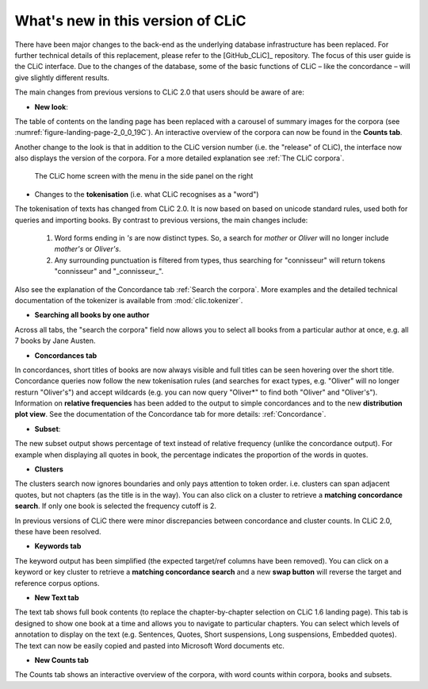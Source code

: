 What's new in this version of CLiC
==================================

There have been major changes to the back-end as the underlying database infrastructure has been replaced. For further technical details of this replacement, please refer to the [GitHub_CLiC]_ repository. The focus of this user guide is the CLiC interface.  Due to the changes of the database, some of the basic functions of CLiC – like the concordance – will give slightly different results.

The main changes from previous versions to CLiC 2.0 that users should be aware of are:

* **New look**: 

The table of contents on the landing page has been replaced with a carousel of summary images for the corpora (see :numref:`figure-landing-page-2_0_0_19C`). An interactive overview of the corpora can now be found in the **Counts tab**.

Another change to the look is that in addition to the CLiC version number (i.e. the "release" of CLiC), the interface now also displays the version of the corpora. For a more detailed explanation see :ref:`The CLiC corpora`.

.. _figure-landing-page-2_0_0_19C:
.. figure:: images/figure-landing-page-2_0_0_19C.png

   The CLiC home screen with the menu in the side panel on
   the right

* Changes to the **tokenisation** (i.e. what CLiC recognises as a "word")

The tokenisation of texts has changed from CLiC 2.0. It is now based on based on unicode standard rules, used both for queries and importing books. By contrast to previous versions, the main changes include:

 1. Word forms ending in `'s` are now distinct types. So, a search for `mother` or `Oliver` will no longer include `mother's` or `Oliver's`.
 2. Any surrounding punctuation is filtered from types, thus searching for "connisseur" will return tokens "connisseur" and "_connisseur_".
 
Also see the explanation of the Concordance tab :ref:`Search the corpora`. More examples and the detailed technical documentation of the tokenizer is available from :mod:`clic.tokenizer`.

* **Searching all books by one author**

Across all tabs, the "search the corpora" field now allows you to select all books from a particular author at once, e.g. all 7 books by Jane Austen.

* **Concordances tab**

In concordances, short titles of books are now always visible and full titles can be seen hovering over the short title. Concordance queries now follow the new tokenisation rules (and searches for exact types, e.g. "Oliver" will no longer resturn "Oliver's") and accept wildcards (e.g. you can now query "Oliver*" to find both "Oliver" and "Oliver's"). Information on **relative frequencies** has been added to the output to simple concordances and to the new **distribution plot view**.
See the documentation of the Concordance tab for more details: :ref:`Concordance`.

* **Subset**: 

The new subset output shows percentage of text instead of relative frequency (unlike the concordance output). For example when displaying all quotes in book, the percentage indicates the proportion of the words in quotes.


* **Clusters**

The clusters search now ignores boundaries and only pays attention to token order. i.e. clusters can span adjacent quotes, but not chapters (as the title is in the way). You can also click on a cluster to retrieve a **matching concordance search**. If only one book is selected the frequency cutoff is 2.

In previous versions of CLiC there were minor discrepancies between concordance and cluster counts. In CLiC 2.0, these have been resolved.

* **Keywords tab**

The keyword output has been simplified (the expected target/ref columns have been removed). You can click on a keyword or key cluster to retrieve a **matching concordance search** and a new **swap button** will reverse the target and reference corpus options.

* **New Text tab**

The text tab shows full book contents (to replace the chapter-by-chapter selection on CLiC 1.6 landing page). This tab is designed to show one book at a time and allows you to navigate to particular chapters. You can select which levels of annotation to display on the text (e.g. Sentences, Quotes, Short suspensions, Long suspensions, Embedded quotes). The text can now be easily copied and pasted into Microsoft Word documents etc.

* **New Counts tab**

The Counts tab shows an interactive overview of the corpora, with word counts within corpora, books and subsets.
